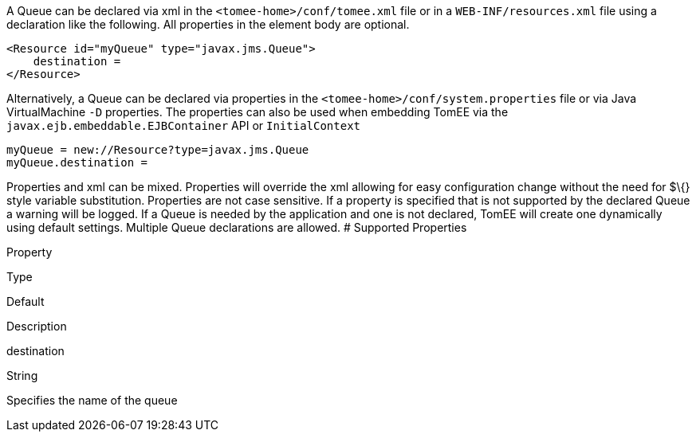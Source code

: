 :index-group: Unrevised
:jbake-date: 2018-12-05
:jbake-type: page
:jbake-status: published
:jbake-title: Queue Configuration


A Queue can be declared via xml in the `<tomee-home>/conf/tomee.xml`
file or in a `WEB-INF/resources.xml` file using a declaration like the
following. All properties in the element body are optional.

....
<Resource id="myQueue" type="javax.jms.Queue">
    destination = 
</Resource>
....

Alternatively, a Queue can be declared via properties in the
`<tomee-home>/conf/system.properties` file or via Java VirtualMachine
`-D` properties. The properties can also be used when embedding TomEE
via the `javax.ejb.embeddable.EJBContainer` API or `InitialContext`

....
myQueue = new://Resource?type=javax.jms.Queue
myQueue.destination = 
....

Properties and xml can be mixed. Properties will override the xml
allowing for easy configuration change without the need for $\{} style
variable substitution. Properties are not case sensitive. If a property
is specified that is not supported by the declared Queue a warning will
be logged. If a Queue is needed by the application and one is not
declared, TomEE will create one dynamically using default settings.
Multiple Queue declarations are allowed. # Supported Properties

Property

Type

Default

Description

destination

String

Specifies the name of the queue
